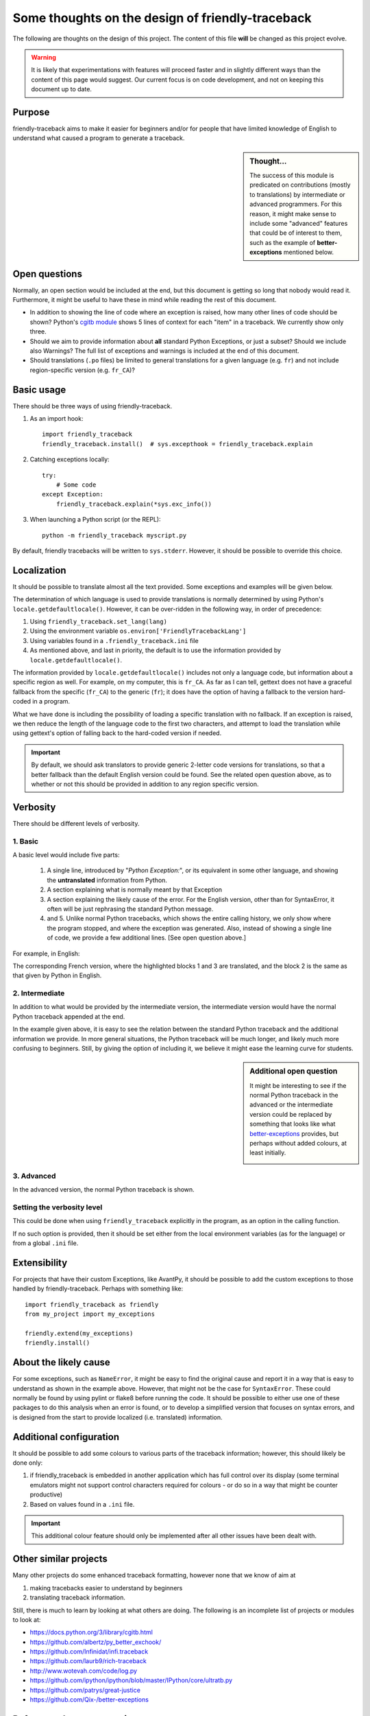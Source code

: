 Some thoughts on the design of friendly-traceback
=================================================

The following are thoughts on the design of this project.
The content of this file **will** be changed as this project evolve.

.. warning::

  It is likely that experimentations with features will
  proceed faster and in slightly different ways than the content
  of this page would suggest. Our current focus is on code development,
  and not on keeping this document up to date.

Purpose
-------

friendly-traceback aims to make it easier for beginners and/or for people
that have limited knowledge of English to understand what caused a
program to generate a traceback.


.. sidebar:: Thought...

    The success of this module is predicated on contributions (mostly to
    translations) by intermediate or advanced programmers.
    For this reason, it might make sense to include some "advanced" features
    that could be of interest to them, such as the example of
    **better-exceptions** mentioned below.

Open questions
--------------

Normally, an open section would be included at the end, but this document
is getting so long that nobody would read it. Furthermore,
it might be useful to have these in mind while reading the rest of
this document.

- In addition to showing the line of code where an exception is raised, how
  many other lines of code should be shown?
  Python's `cgitb module <https://docs.python.org/3/library/cgitb.html>`_
  shows 5 lines of context for each "item" in a traceback. We currently
  show only three.

- Should we aim to provide information about **all** standard Python
  Exceptions, or just a subset?  Should we include also Warnings?
  The full list of exceptions and warnings is included at the end of
  this document.

- Should translations (``.po`` files) be limited to general translations
  for a given language (e.g. ``fr``) and not include region-specific version
  (e.g. ``fr_CA``)?

Basic usage
--------------

There should be three ways of using friendly-traceback.

1. As an import hook::

    import friendly_traceback
    friendly_traceback.install()  # sys.excepthook = friendly_traceback.explain


2. Catching exceptions locally::

    try:
        # Some code
    except Exception:
        friendly_traceback.explain(*sys.exc_info())


3. When launching a Python script (or the REPL)::

    python -m friendly_traceback myscript.py


By default, friendly tracebacks will be written to ``sys.stderr``.
However, it should be possible to override this choice.

Localization
---------------

It should be possible to translate almost all the text provided.
Some exceptions and examples will be given below.

The determination of which language is used to provide translations
is normally determined by using Python's ``locale.getdefaultlocale()``.
However, it can be over-ridden in the following way, in order
of precedence:

1. Using ``friendly_traceback.set_lang(lang)``
2. Using the environment variable ``os.environ['FriendlyTracebackLang']``
3. Using variables found in a ``.friendly_traceback.ini`` file
4. As mentioned above, and last in priority, the default is to use
   the information provided by ``locale.getdefaultlocale()``.

The information provided by ``locale.getdefaultlocale()`` includes
not only a language code, but information about a specific region as well.
For example, on my computer, this is ``fr_CA``. As far as I can tell,
gettext does not have a graceful fallback from the specific (``fr_CA``)
to the generic (``fr``); it does have the option of having a fallback
to the version hard-coded in a program.

What we have done is including the possibility
of loading a specific translation with no fallback. If an exception is
raised, we then reduce the length of the language code to the first two
characters, and attempt to load the translation while using
gettext's option of falling back to the hard-coded version if needed.

.. important::

    By default, we should ask translators to provide generic 2-letter code
    versions for translations, so that a better fallback than the default
    English version could be found.  See the related open question above, as to
    whether or not this should be provided in addition to any region
    specific version.

Verbosity
------------

There should be different levels of verbosity.

1. Basic
~~~~~~~~
A basic level would include five parts:

  1. A single line, introduced by "*Python Exception:*", or its equivalent in
     some other language, and showing the **untranslated** information from Python.
  2. A section explaining what is normally meant by that Exception
  3. A section explaining the likely cause of the error. For the English version,
     other than for SyntaxError, it often will be just rephrasing the standard
     Python message.
  4. and 5. Unlike normal Python tracebacks, which shows the entire calling
     history, we only show where the program stopped, and where the exception
     was generated. Also, instead of showing a single line of code, we
     provide a few additional lines. [See open question above.]

For example, in English:

.. image:: images/name_error.png
   :scale: 50 %
   :alt: NameError traceback in English


The corresponding French version, where the highlighted blocks 1 and 3 are
translated, and the block 2 is the same as that given by Python in English.

.. image:: images/name_error_fr.png
   :scale: 50 %
   :alt: NameError traceback in French


2. Intermediate
~~~~~~~~~~~~~~~

In addition to what would be provided by the intermediate version,
the intermediate version would have the normal Python traceback appended at the end.

.. image:: images/name_error_with_tb.png
   :scale: 50 %
   :alt: NameError traceback in English

In the example given above, it is easy to see the relation between the
standard Python traceback and the additional information we provide.
In more general situations, the Python traceback will be much longer,
and likely much more confusing to beginners.  Still, by giving the
option of including it, we believe it might ease the learning curve for students.

.. sidebar:: Additional open question

    It might be interesting to see if the normal Python traceback in the advanced
    or the intermediate version could be replaced by something that looks like what
    `better-exceptions <https://github.com/Qix-/better-exceptions>`_ provides,
    but perhaps without added colours, at least initially.

    .. image:: images/better-exceptions.png
       :scale: 50 %
       :alt: traceback from better-exceptions


3. Advanced
~~~~~~~~~~~

In the advanced version, the normal Python traceback is shown.

Setting the verbosity level
~~~~~~~~~~~~~~~~~~~~~~~~~~~~

This could be done when using ``friendly_traceback`` explicitly in the
program, as an option in the calling function.

If no such option is provided, then it should be set either from
the local environment variables (as for the language) or from a global
``.ini`` file.

Extensibility
--------------

For projects that have their custom Exceptions, like AvantPy, it should
be possible to add the custom exceptions to those handled by
friendly-traceback.  Perhaps with something like::

    import friendly_traceback as friendly
    from my_project import my_exceptions

    friendly.extend(my_exceptions)
    friendly.install()


About the likely cause
--------------------------

For some exceptions, such as ``NameError``, it might be easy to find the
original cause and report it in a way that is easy to understand
as shown in the example above. However, that might not be the case
for ``SyntaxError``.  These could normally be found by using pylint
or flake8 before running the code. It should be possible to either
use one of these packages to do this analysis when an error is found,
or to develop a simplified version that focuses on syntax errors,
and is designed from the start to provide localized (i.e. translated)
information.

Additional configuration
-------------------------

It should be possible to add some colours to various parts of the
traceback information; however, this should likely be done only:

1. if friendly_traceback is embedded in another application which has
   full control over its display (some terminal emulators might not
   support control characters required for colours - or do so in
   a way that might be counter productive)
2. Based on values found in a ``.ini`` file.

.. important::

    This additional colour feature should only be implemented after all other
    issues have been dealt with.

Other similar projects
------------------------

Many other projects do some enhanced traceback formatting, however
none that we know of aim at

1. making tracebacks easier to understand by beginners
2. translating traceback information.

Still, there is much to learn by looking at what others are doing.
The following is an incomplete list of projects or modules to look at:

- https://docs.python.org/3/library/cgitb.html
- https://github.com/albertz/py_better_exchook/
- https://github.com/Infinidat/infi.traceback
- https://github.com/laurb9/rich-traceback
- http://www.wotevah.com/code/log.py
- https://github.com/ipython/ipython/blob/master/IPython/core/ultratb.py
- https://github.com/patrys/great-justice
- https://github.com/Qix-/better-exceptions


Reference: known exceptions
---------------------------

In the following, those that are followed by an * had been implemented
when this page was last updated. Those followed by ** have been
excluded as it seemed rather counter-productive to intercept them.

It is very likely that the information below is not up to date.

.. code-block:: none

    BaseException
     +-- SystemExit **
     +-- KeyboardInterrupt **
     +-- GeneratorExit
     +-- Exception
          +-- StopIteration
          +-- StopAsyncIteration
          +-- ArithmeticError
          |    +-- FloatingPointError
          |    +-- OverflowError
          |    +-- ZeroDivisionError
          +-- AssertionError
          +-- AttributeError
          +-- BufferError
          +-- EOFError
          +-- ImportError
          |    +-- ModuleNotFoundError
          +-- LookupError
          |    +-- IndexError
          |    +-- KeyError
          +-- MemoryError
          +-- NameError  *
          |    +-- UnboundLocalError *
          +-- OSError
          |    +-- BlockingIOError
          |    +-- ChildProcessError
          |    +-- ConnectionError
          |    |    +-- BrokenPipeError
          |    |    +-- ConnectionAbortedError
          |    |    +-- ConnectionRefusedError
          |    |    +-- ConnectionResetError
          |    +-- FileExistsError
          |    +-- FileNotFoundError
          |    +-- InterruptedError
          |    +-- IsADirectoryError
          |    +-- NotADirectoryError
          |    +-- PermissionError
          |    +-- ProcessLookupError
          |    +-- TimeoutError
          +-- ReferenceError
          +-- RuntimeError
          |    +-- NotImplementedError
          |    +-- RecursionError
          +-- SyntaxError *
          |    +-- IndentationError *
          |         +-- TabError *
          +-- SystemError
          +-- TypeError
          +-- ValueError
          |    +-- UnicodeError
          |         +-- UnicodeDecodeError
          |         +-- UnicodeEncodeError
          |         +-- UnicodeTranslateError
          +-- Warning
               +-- DeprecationWarning
               +-- PendingDeprecationWarning
               +-- RuntimeWarning
               +-- SyntaxWarning
               +-- UserWarning
               +-- FutureWarning
               +-- ImportWarning
               +-- UnicodeWarning
               +-- BytesWarning
               +-- ResourceWarning
